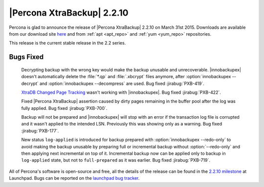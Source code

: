 =============================
 |Percona XtraBackup| 2.2.10
=============================

Percona is glad to announce the release of |Percona XtraBackup| 2.2.10 on March 31st 2015. Downloads are available from our download site `here <http://www.percona.com/downloads/XtraBackup/XtraBackup-2.2.10/>`_ and from :ref:`apt <apt_repo>` and :ref:`yum <yum_repo>` repositories. 

This release is the current stable release in the 2.2 series.

Bugs Fixed
----------

 Decrypting backup with the wrong key would make the backup unusable and unrecoverable. |innobackupex| doesn't automatically delete the :file:`*.qp` and :file:`.xbcrypt` files anymore, after :option:`innobackupex --decrypt` and :option:`innobackupex --decompress` are used. Bug fixed :jirabug:`PXB-419`.

 `XtraDB Changed Page Tracking <http://www.percona.com/doc/percona-server/5.6/management/changed_page_tracking.html>`_ wasn't working with |innobackupex|. Bug fixed :jirabug:`PXB-422`. 

 Fixed |Percona XtraBackup| assertion caused by dirty pages remaining in the buffer pool after the log was fully applied. Bug fixed :jirabug:`PXB-700`.

 Backup will not be prepared and |innobackupex| will stop with an error if the transaction log file is corrupted and it wasn't applied to the intended LSN. Previously this was showing only as a warning. Bug fixed :jirabug:`PXB-177`.

 New status ``log-applied`` is introduced for backup prepared with :option:`innobackupex --redo-only` to avoid making the backup unusable by preparing full or incremental backup without :option:`--redo-only` and then applying next incremental on top of it. Incremental backup now can be applied only to backup in ``log-applied`` state, but not to ``full-prepared`` as it was earlier. Bug fixed :jirabug:`PXB-719`.

All of Percona's software is open-source and free, all the details of the release can be found in the `2.2.10 milestone <https://launchpad.net/percona-xtrabackup/+milestone/2.2.10>`_ at Launchpad. Bugs can be reported on the `launchpad bug tracker <https://bugs.launchpad.net/percona-xtrabackup/+filebug>`_.


